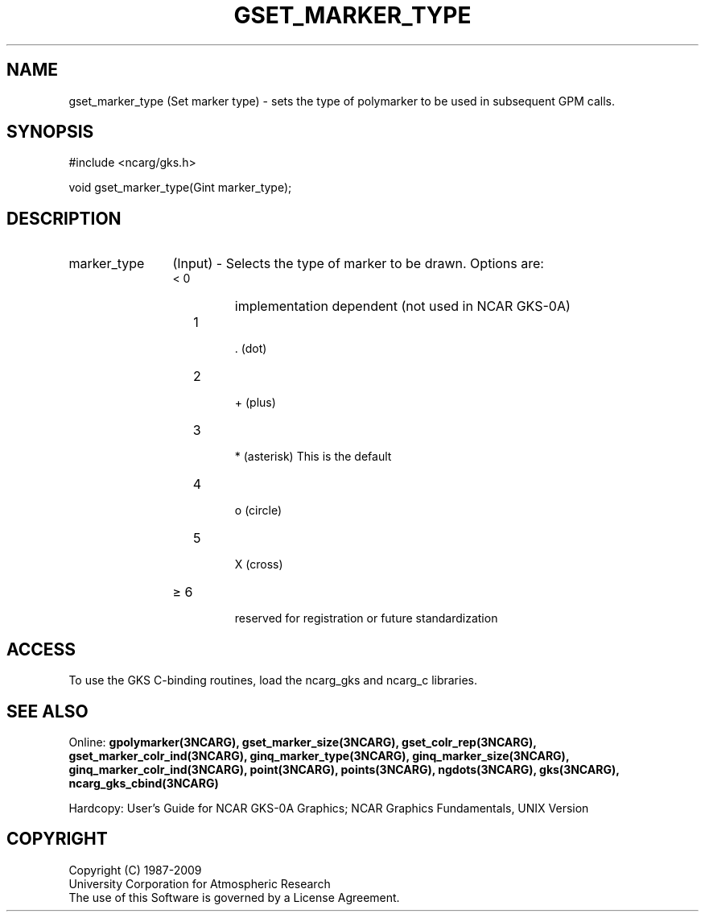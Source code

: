 .\"
.\"	$Id: gset_marker_type.m,v 1.16 2008-12-23 00:03:04 haley Exp $
.\"
.TH GSET_MARKER_TYPE 3NCARG "March 1993" UNIX "NCAR GRAPHICS"
.SH NAME
gset_marker_type (Set marker type) - sets the type of polymarker to be used in
subsequent GPM calls.
.SH SYNOPSIS
#include <ncarg/gks.h>
.sp
void gset_marker_type(Gint marker_type);
.SH DESCRIPTION
.IP marker_type 12
(Input) - Selects the type of marker to be drawn. 
Options are:
.RS
.IP "< 0"  
implementation dependent (not used in NCAR GKS-0A)
.IP "  1" 
 . (dot)
.IP "  2" 
 + (plus)
.IP "  3" 
 * (asterisk) This is the default
.IP "  4" 
 o (circle)
.IP "  5" 
 X (cross)
.IP "\(>= 6"
 reserved for registration or future standardization
.SH ACCESS
To use the GKS C-binding routines, load the ncarg_gks and
ncarg_c libraries.
.SH SEE ALSO
Online:
.BR gpolymarker(3NCARG),
.BR gset_marker_size(3NCARG),
.BR gset_colr_rep(3NCARG),
.BR gset_marker_colr_ind(3NCARG),
.BR ginq_marker_type(3NCARG),
.BR ginq_marker_size(3NCARG),
.BR ginq_marker_colr_ind(3NCARG),
.BR point(3NCARG),
.BR points(3NCARG),
.BR ngdots(3NCARG),
.BR gks(3NCARG),
.BR ncarg_gks_cbind(3NCARG)
.sp
Hardcopy: 
User's Guide for NCAR GKS-0A Graphics;
NCAR Graphics Fundamentals, UNIX Version
.SH COPYRIGHT
Copyright (C) 1987-2009
.br
University Corporation for Atmospheric Research
.br
The use of this Software is governed by a License Agreement.
